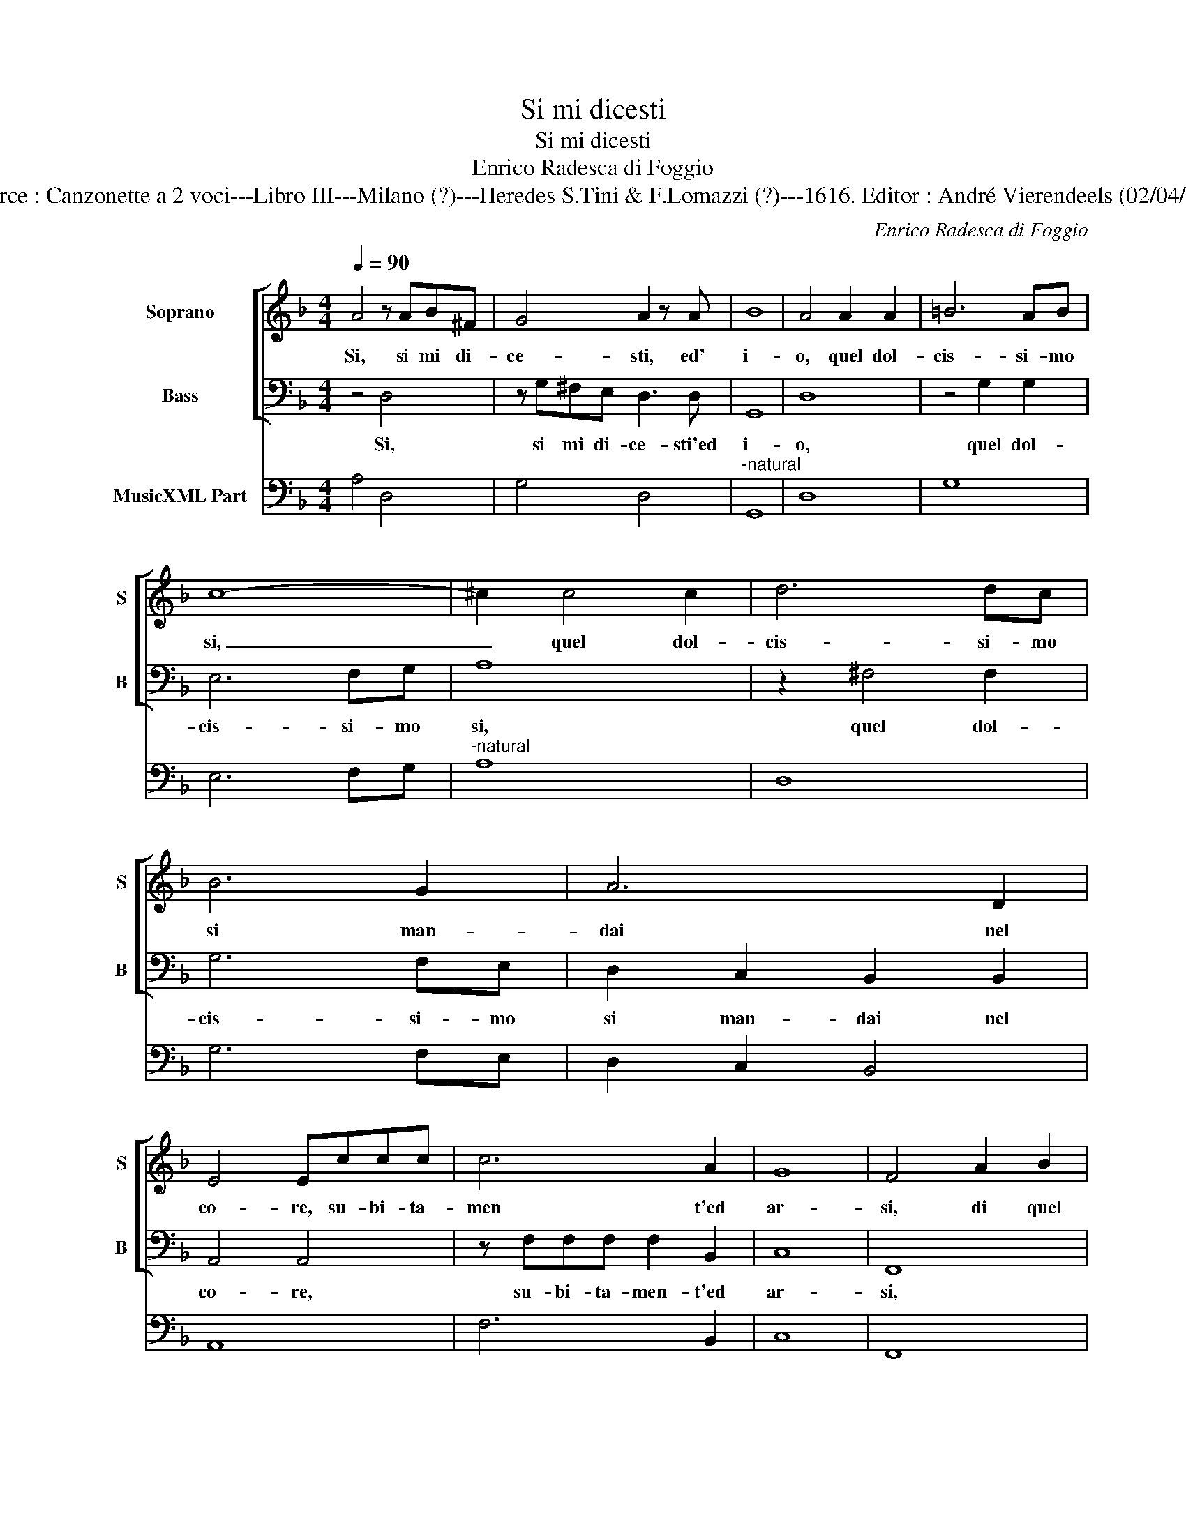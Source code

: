 X:1
T:Si mi dicesti
T:Si mi dicesti
T:Enrico Radesca di Foggio
T:Source : Canzonette a 2 voci---Libro III---Milano (?)---Heredes S.Tini & F.Lomazzi (?)---1616. Editor : André Vierendeels (02/04/14).
C:Enrico Radesca di Foggio
%%score [ 1 2 ] 3
L:1/8
Q:1/4=90
M:4/4
K:F
V:1 treble nm="Soprano" snm="S"
V:2 bass nm="Bass" snm="B"
V:3 bass nm="MusicXML Part"
V:1
 A4 z AB^F | G4 A2 z A | B8 | A4 A2 A2 | =B6 AB | c8- | ^c2 c4 c2 | d6 dc | B6 G2 | A6 D2 | %10
w: Si, si mi di-|ce- sti, ed'|i-|o, quel dol-|cis- si- mo|si,|_ quel dol-|cis- si- mo|si man-|dai nel|
 E4 Eccc | c6 A2 | G8 | F4 A2 B2 | c2 cc ccBA | G2 G2 z2 GA | B2 BB BBAG | F2 Dd f2 e2 | %18
w: co- re, su- bi- ta-|men t'ed|ar-|si, di quel|fo- co bel- lis- si- mo d'a-|mo- re, di quel|fo- co bel- lis- si- mo d'a-|mo- re, che per altr'|
 d3 c B2 A2 | G3 F E4 | D2 B2 d2 c2 | B3 A G2 d2 | c3 B A4 | G8 :: Bc d4 ^cc | d4 A4 | AB c4 =BB | %27
w: es- ca non po-|tea de- star-|si, che per altr'|es- ca non po-|tea de- star-|si:|hor che voi vi pen-|ti- te,|hor che voi chi pen-|
 c2 A2 z2 c2 | A2 d2 c4 | B2 z d fffd | c2 cd _eeec | B2 Bc d2 z c | d2 B2 A4 | G2 d2 _e2 =B2 | %34
w: ti- te, anch'|io mi pen-|to,- e com' un si m'ac-|ce- se, a com' un si m'ac-|ce- se un no vo|no m'ha spen-|to, un no m'ha|
 c2 Gd _e2 =B2 | c2 G2 z4 :| %36
w: spen- to, un no m'ha|spen- to!|
V:2
 z4 D,4 | z G,^F,E, D,3 D, | G,,8 | D,8 | z4 G,2 G,2 | E,6 F,G, | A,8 | z2 ^F,4 F,2 | G,6 F,E, | %9
w: Si,|si mi di- ce- sti'ed|i-|o,|quel dol-|cis- si- mo|si,|quel dol-|cis- si- mo|
 D,2 C,2 B,,2 B,,2 | A,,4 A,,4 | z F,F,F, F,2 B,,2 | C,8 | F,,8 | z4 A,,2 B,,2 | %15
w: si man- dai nel|co- re,|su- bi- ta- men- t'ed|ar-|si,|di quel|
 C,2 C,C, C,C,B,,A,, | G,,4 G,,4 | z2 D,2 D,2 A,,2 | B,,2 F,,2 G,,2 A,,2 | B,,2 G,,2 A,,4 | %20
w: fo- co bel- lis- si- mo d'a-|mo- re,|che per altr'|es- ca non po-|tea de- star-|
 D,2 G,2 B,2 F,2 | G,2 D,2 _E,2 B,,2 | C,2 G,,2 D,4 | G,,8 :: G,2 B,2 A,2 A,A, | D,4 D,4 | %26
w: si, che per altr'|es- ca non po-|tea de- star-|si:|hor che voi vi pen-|ti- te,|
 F,2 A,2 G,2 G,G, | C,2 C,2 z2 C,2 | D,3 E, F,4 | B,,4 z2 D,2 | F,F,F,D, C,2 C,C, | %31
w: hor che voi chi pen-|ti- te, arch'|io mi pen-|to, e|com' un si m'ac- ce- se, e|
 _E,E,E,C, B,,3 C, | D,2 G,,2 D,4 | G,,4 z2 D,2 | _E,2 =B,,2 C,2 G,,2 | z8 :| %36
w: com' un si m'ac- ce- se'un|no m'ha spen-|to, un|no m'ha spen- to!||
V:3
 A,4 D,4 | G,4 D,4 |"^-natural" G,,8 | D,8 | G,8 | E,6 F,G, |"^-natural" A,8 | D,8 | G,6 F,E, | %9
 D,2 C,2 B,,4 | A,,8 | F,6 B,,2 | C,8 | F,,8 | C,4 A,,2 B,,2 | C,6 B,,A,, | G,,8 | D,6 A,,2 | %18
 B,,2 F,,2 G,,2 A,,2 | B,,2 G,,2 A,,4 | D,2 G,2 B,2 F,2 | G,2 D,2 _E,2 B,,2 | C,2 G,,2 D,4 | %23
 G,,8 :: G,4 A,4 | D,8 | F,4 G,4 | C,6 C,2 | D,4 F,4 | B,,4 D,4 | F,4 C,4 | _E,4 B,,4 | %32
 D,2 G,,2 D,4 | G,,4 C,2 D,2 | C,2 G,,2 C,2 G,,2 | C,2 G,,2 z4 :| %36

